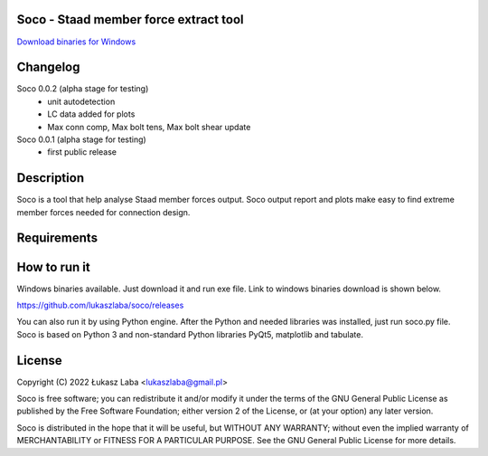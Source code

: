 Soco - Staad member force extract tool
--------------------------------------

`Download binaries for Windows <https://github.com/lukaszlaba/soco/releases>`_

.. image:: interface.png

Changelog
---------

Soco 0.0.2 (alpha stage for testing)
  - unit autodetection
  - LC data added for plots
  - Max conn comp, Max bolt tens, Max bolt shear update

Soco 0.0.1 (alpha stage for testing)
  - first public release

Description
-----------

Soco is a tool that help analyse Staad member forces output. Soco output report and plots make easy to find extreme member forces needed for connection design.

Requirements
------------


How to run it
-------------

Windows binaries available. Just download it and run exe file.
Link to windows binaries download is shown below.

https://github.com/lukaszlaba/soco/releases

You can also run it by using Python engine. After the Python and needed libraries was installed, just run soco.py file. Soco is  based on Python 3 and non-standard Python libraries PyQt5, matplotlib and tabulate.

License
-------

Copyright (C) 2022 Łukasz Laba <lukaszlaba@gmail.pl>

Soco is free software; you can redistribute it and/or modify
it under the terms of the GNU General Public License as published by
the Free Software Foundation; either version 2 of the License, or
(at your option) any later version.

Soco is distributed in the hope that it will be useful,
but WITHOUT ANY WARRANTY; without even the implied warranty of
MERCHANTABILITY or FITNESS FOR A PARTICULAR PURPOSE.  See the
GNU General Public License for more details.
